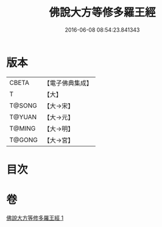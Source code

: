 #+TITLE: 佛說大方等修多羅王經 
#+DATE: 2016-06-08 08:54:23.841343

* 版本
 |     CBETA|【電子佛典集成】|
 |         T|【大】     |
 |    T@SONG|【大→宋】   |
 |    T@YUAN|【大→元】   |
 |    T@MING|【大→明】   |
 |    T@GONG|【大→宮】   |

* 目次

* 卷
[[file:KR6i0207_001.txt][佛說大方等修多羅王經 1]]

